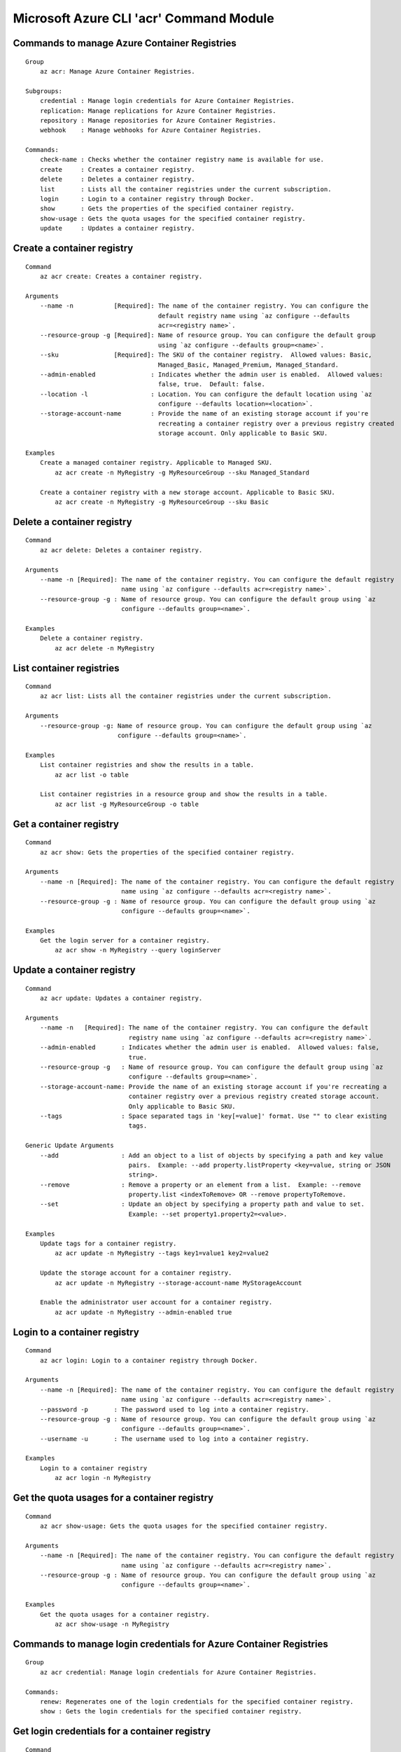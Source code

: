 Microsoft Azure CLI 'acr' Command Module
========================================

Commands to manage Azure Container Registries
+++++++++++++++++++++++++++++++++++++++++++++
::

    Group
        az acr: Manage Azure Container Registries.

    Subgroups:
        credential : Manage login credentials for Azure Container Registries.
        replication: Manage replications for Azure Container Registries.
        repository : Manage repositories for Azure Container Registries.
        webhook    : Manage webhooks for Azure Container Registries.

    Commands:
        check-name : Checks whether the container registry name is available for use.
        create     : Creates a container registry.
        delete     : Deletes a container registry.
        list       : Lists all the container registries under the current subscription.
        login      : Login to a container registry through Docker.
        show       : Gets the properties of the specified container registry.
        show-usage : Gets the quota usages for the specified container registry.
        update     : Updates a container registry.

Create a container registry
+++++++++++++++++++++++++++
::

    Command
        az acr create: Creates a container registry.

    Arguments
        --name -n           [Required]: The name of the container registry. You can configure the
                                        default registry name using `az configure --defaults
                                        acr=<registry name>`.
        --resource-group -g [Required]: Name of resource group. You can configure the default group
                                        using `az configure --defaults group=<name>`.
        --sku               [Required]: The SKU of the container registry.  Allowed values: Basic,
                                        Managed_Basic, Managed_Premium, Managed_Standard.
        --admin-enabled               : Indicates whether the admin user is enabled.  Allowed values:
                                        false, true.  Default: false.
        --location -l                 : Location. You can configure the default location using `az
                                        configure --defaults location=<location>`.
        --storage-account-name        : Provide the name of an existing storage account if you're
                                        recreating a container registry over a previous registry created
                                        storage account. Only applicable to Basic SKU.

    Examples
        Create a managed container registry. Applicable to Managed SKU.
            az acr create -n MyRegistry -g MyResourceGroup --sku Managed_Standard

        Create a container registry with a new storage account. Applicable to Basic SKU.
            az acr create -n MyRegistry -g MyResourceGroup --sku Basic

Delete a container registry
+++++++++++++++++++++++++++
::

    Command
        az acr delete: Deletes a container registry.

    Arguments
        --name -n [Required]: The name of the container registry. You can configure the default registry
                              name using `az configure --defaults acr=<registry name>`.
        --resource-group -g : Name of resource group. You can configure the default group using `az
                              configure --defaults group=<name>`.

    Examples
        Delete a container registry.
            az acr delete -n MyRegistry

List container registries
+++++++++++++++++++++++++
::

    Command
        az acr list: Lists all the container registries under the current subscription.

    Arguments
        --resource-group -g: Name of resource group. You can configure the default group using `az
                             configure --defaults group=<name>`.

    Examples
        List container registries and show the results in a table.
            az acr list -o table

        List container registries in a resource group and show the results in a table.
            az acr list -g MyResourceGroup -o table

Get a container registry
++++++++++++++++++++++++
::

    Command
        az acr show: Gets the properties of the specified container registry.

    Arguments
        --name -n [Required]: The name of the container registry. You can configure the default registry
                              name using `az configure --defaults acr=<registry name>`.
        --resource-group -g : Name of resource group. You can configure the default group using `az
                              configure --defaults group=<name>`.

    Examples
        Get the login server for a container registry.
            az acr show -n MyRegistry --query loginServer

Update a container registry
+++++++++++++++++++++++++++
::

    Command
        az acr update: Updates a container registry.

    Arguments
        --name -n   [Required]: The name of the container registry. You can configure the default
                                registry name using `az configure --defaults acr=<registry name>`.
        --admin-enabled       : Indicates whether the admin user is enabled.  Allowed values: false,
                                true.
        --resource-group -g   : Name of resource group. You can configure the default group using `az
                                configure --defaults group=<name>`.
        --storage-account-name: Provide the name of an existing storage account if you're recreating a
                                container registry over a previous registry created storage account.
                                Only applicable to Basic SKU.
        --tags                : Space separated tags in 'key[=value]' format. Use "" to clear existing
                                tags.

    Generic Update Arguments
        --add                 : Add an object to a list of objects by specifying a path and key value
                                pairs.  Example: --add property.listProperty <key=value, string or JSON
                                string>.
        --remove              : Remove a property or an element from a list.  Example: --remove
                                property.list <indexToRemove> OR --remove propertyToRemove.
        --set                 : Update an object by specifying a property path and value to set.
                                Example: --set property1.property2=<value>.

    Examples
        Update tags for a container registry.
            az acr update -n MyRegistry --tags key1=value1 key2=value2

        Update the storage account for a container registry.
            az acr update -n MyRegistry --storage-account-name MyStorageAccount

        Enable the administrator user account for a container registry.
            az acr update -n MyRegistry --admin-enabled true

Login to a container registry
+++++++++++++++++++++++++++++
::

    Command
        az acr login: Login to a container registry through Docker.

    Arguments
        --name -n [Required]: The name of the container registry. You can configure the default registry
                              name using `az configure --defaults acr=<registry name>`.
        --password -p       : The password used to log into a container registry.
        --resource-group -g : Name of resource group. You can configure the default group using `az
                              configure --defaults group=<name>`.
        --username -u       : The username used to log into a container registry.

    Examples
        Login to a container registry
            az acr login -n MyRegistry

Get the quota usages for a container registry
+++++++++++++++++++++++++++++++++++++++++++++
::

    Command
        az acr show-usage: Gets the quota usages for the specified container registry.

    Arguments
        --name -n [Required]: The name of the container registry. You can configure the default registry
                              name using `az configure --defaults acr=<registry name>`.
        --resource-group -g : Name of resource group. You can configure the default group using `az
                              configure --defaults group=<name>`.

    Examples
        Get the quota usages for a container registry.
            az acr show-usage -n MyRegistry

Commands to manage login credentials for Azure Container Registries
+++++++++++++++++++++++++++++++++++++++++++++++++++++++++++++++++++
::

    Group
        az acr credential: Manage login credentials for Azure Container Registries.

    Commands:
        renew: Regenerates one of the login credentials for the specified container registry.
        show : Gets the login credentials for the specified container registry.

Get login credentials for a container registry
++++++++++++++++++++++++++++++++++++++++++++++
::

    Command
        az acr credential show: Gets the login credentials for the specified container registry.

    Arguments
        --name -n [Required]: The name of the container registry. You can configure the default registry
                              name using `az configure --defaults acr=<registry name>`.
        --resource-group -g : Name of resource group. You can configure the default group using `az
                              configure --defaults group=<name>`.

    Examples
        Get the login credentials for a container registry.
            az acr credential show -n MyRegistry

        Get the username used to log into a container registry.
            az acr credential show -n MyRegistry --query username

        Get one of the passwords used to log into a container registry.
            az acr credential show -n MyRegistry --query passwords[0].value

Regenerate login credentials for a container registry
+++++++++++++++++++++++++++++++++++++++++++++++++++++
::

    Command
        az acr credential renew: Regenerates one of the login credentials for the specified container
        registry.

    Arguments
        --name -n       [Required]: The name of the container registry. You can configure the default
                                    registry name using `az configure --defaults acr=<registry name>`.
        --password-name [Required]: The name of password to regenerate.  Allowed values: password,
                                    password2.
        --resource-group -g       : Name of resource group. You can configure the default group using
                                    `az configure --defaults group=<name>`.

    Examples
        Renew the second password for a container registry.
            az acr credential renew -n MyRegistry --password-name password2

Commands to manage repositories for Azure Container Registries
++++++++++++++++++++++++++++++++++++++++++++++++++++++++++++++
::

    Group
        az acr repository: Manage repositories for Azure Container Registries.

    Commands:
        delete        : Deletes a repository or a manifest/tag from the given repository in the
                        specified container registry.
        list          : Lists repositories in the specified container registry.
        show-manifests: Shows manifests of a given repository in the specified container registry.
        show-tags     : Shows tags of a given repository in the specified container registry.

List repositories in a given container registry
+++++++++++++++++++++++++++++++++++++++++++++++
::

    Command
        az acr repository list: Lists repositories in the specified container registry.

    Arguments
        --name -n [Required]: The name of the container registry. You can configure the default registry
                              name using `az configure --defaults acr=<registry name>`.
        --password -p       : The password used to log into a container registry.
        --resource-group -g : Name of resource group. You can configure the default group using `az
                              configure --defaults group=<name>`.
        --username -u       : The username used to log into a container registry.

    Examples
        List repositories in a given container registry.
            az acr repository list -n MyRegistry

Show tags of a given repository in a given container registry
+++++++++++++++++++++++++++++++++++++++++++++++++++++++++++++
::

    Command
        az acr repository show-tags: Shows tags of a given repository in the specified container
        registry.

    Arguments
        --name -n    [Required]: The name of the container registry. You can configure the default
                                 registry name using `az configure --defaults acr=<registry name>`.
        --repository [Required]: The repository to obtain tags from.
        --password -p          : The password used to log into a container registry.
        --resource-group -g    : Name of resource group. You can configure the default group using `az
                                 configure --defaults group=<name>`.
        --username -u          : The username used to log into a container registry.

    Examples
        Show tags of a given repository in a given container registry.
            az acr repository show-tags -n MyRegistry --repository MyRepository

Show manifests of a given repository in a given container registry
++++++++++++++++++++++++++++++++++++++++++++++++++++++++++++++++++
::

    Command
        az acr repository show-manifests: Shows manifests of a given repository in the specified
        container registry.

    Arguments
        --name -n    [Required]: The name of the container registry. You can configure the default
                                 registry name using `az configure --defaults acr=<registry name>`.
        --repository [Required]: The repository to obtain manifests from.
        --password -p          : The password used to log into a container registry.
        --resource-group -g    : Name of resource group. You can configure the default group using `az
                                 configure --defaults group=<name>`.
        --username -u          : The username used to log into a container registry.

    Examples
        Show manifests of a given repository in a given container registry.
            az acr repository show-manifests -n MyRegistry --repository MyRepository

Delete a repository from a container registry or delete a manifest/tag from a given repository
++++++++++++++++++++++++++++++++++++++++++++++++++++++++++++++++++++++++++++++++++++++++++++++
::

    Command
        az acr repository delete: Deletes a repository or a manifest/tag from the given repository in
        the specified container registry.

    Arguments
        --name -n    [Required]: The name of the container registry. You can configure the default
                                 registry name using `az configure --defaults acr=<registry name>`.
        --repository [Required]: The name of repository to delete.
        --manifest             : The sha256 based digest of manifest to delete.
        --password -p          : The password used to log into a container registry.
        --resource-group -g    : Name of resource group. You can configure the default group using `az
                                 configure --defaults group=<name>`.
        --tag                  : The name of tag to delete.
        --username -u          : The username used to log into a container registry.
        --yes -y               : Do not prompt for confirmation.

    Examples
        Delete a repository from the specified container registry.
            az acr repository delete -n MyRegistry --repository MyRepository

        Delete a tag from the given repository. This operation does not delete the manifest referenced
        by the tag or associated layer data.
            az acr repository delete -n MyRegistry --repository MyRepository --tag MyTag

        Delete the manifest referenced by a tag. This operation also deletes associated layer data and
        all other tags referencing the manifest.
            az acr repository delete -n MyRegistry --repository MyRepository --tag MyTag --manifest

        Delete a manfiest from the given repository. This operation also deletes associated layer data
        and all tags referencing the manifest.
            az acr repository delete -n MyRegistry --repository MyRepository --manifest MyManifest

Commands to manage webhooks for Azure Container Registries
++++++++++++++++++++++++++++++++++++++++++++++++++++++++++
::

    Group
        az acr webhook: Manage webhooks for Azure Container Registries.

    Commands:
        create     : Creates a webhook for a container registry.
        delete     : Deletes a webhook from a container registry.
        get-config : Gets the configuration of service URI and custom headers for the webhook.
        list       : Lists all the webhooks for the specified container registry.
        list-events: Lists recent events for the specified webhook.
        ping       : Triggers a ping event to be sent to the webhook.
        show       : Gets the properties of the specified webhook.
        update     : Updates a webhook.

Create a webhook
++++++++++++++++
::

    Command
        az acr webhook create: Creates a webhook for a container registry.

    Arguments
        --actions     [Required]: Space separated list of actions that trigger the webhook to post
                                  notifications.  Allowed values: delete, push.
        --name -n     [Required]: The name of the webhook.
        --registry -r [Required]: The name of the container registry. You can configure the default
                                  registry name using `az configure --defaults acr=<registry name>`.
        --uri         [Required]: The service URI for the webhook to post notifications.
        --headers               : Space separated custom headers in 'key[=value]' format that will be
                                  added to the webhook notifications. Use "" to clear existing headers.
        --resource-group -g     : Name of resource group. You can configure the default group using `az
                                  configure --defaults group=<name>`.
        --scope                 : The scope of repositories where the event can be triggered. For
                                  example, 'foo:*' means events for all tags under repository 'foo'.
                                  'foo:bar' means events for 'foo:bar' only. 'foo' is equivalent to
                                  'foo:latest'. Empty means events for all repositories.
        --status                : Indicates whether the webhook is enabled.  Allowed values: disabled,
                                  enabled.  Default: enabled.
        --tags                  : Space separated tags in 'key[=value]' format. Use "" to clear existing
                                  tags.

    Examples
        Create a webhook for a container registry that will deliver Docker push and delete events to the
        specified service URI.
            az acr webhook create -n MyWebhook -r MyRegistry --uri http://myservice.com --actions push
            delete

        Create a webhook for a container registry that will deliver Docker push events to the specified
        service URI with Basic authentication header.
            az acr webhook create -n MyWebhook -r MyRegistry --uri http://myservice.com --actions push
            --headers "Authorization=Basic 000000"

Delete a webhook
++++++++++++++++
::

    Command
        az acr webhook delete: Deletes a webhook from a container registry.

    Arguments
        --name -n     [Required]: The name of the webhook.
        --registry -r [Required]: The name of the container registry. You can configure the default
                                  registry name using `az configure --defaults acr=<registry name>`.
        --resource-group -g     : Name of resource group. You can configure the default group using `az
                                  configure --defaults group=<name>`.

    Examples
        Delete a webhook from a container registry.
            az acr webhook delete -n MyWebhook -r MyRegistry

List webhooks
+++++++++++++
::

    Command
        az acr webhook list: Lists all the webhooks for the specified container registry.

    Arguments
        --registry -r [Required]: The name of the container registry. You can configure the default
                                  registry name using `az configure --defaults acr=<registry name>`.
        --resource-group -g     : Name of resource group. You can configure the default group using `az
                                  configure --defaults group=<name>`.

    Examples
        List webhooks and show the results in a table.
            az acr webhook list -r MyRegistry -o table

Get a webhook
+++++++++++++
::

    Command
        az acr webhook show: Gets the properties of the specified webhook.

    Arguments
        --name -n     [Required]: The name of the webhook.
        --registry -r [Required]: The name of the container registry. You can configure the default
                                  registry name using `az configure --defaults acr=<registry name>`.
        --resource-group -g     : Name of resource group. You can configure the default group using `az
                                  configure --defaults group=<name>`.

    Examples
        Get the properties of the specified webhook.
            az acr webhook show -n MyWebhook -r MyRegistry

Update a webhook
++++++++++++++++
::

    Command
        az acr webhook update: Updates a webhook.

    Arguments
        --name -n     [Required]: The name of the webhook.
        --registry -r [Required]: The name of the container registry. You can configure the default
                                  registry name using `az configure --defaults acr=<registry name>`.
        --actions               : Space separated list of actions that trigger the webhook to post
                                  notifications.  Allowed values: delete, push.
        --headers               : Space separated custom headers in 'key[=value]' format that will be
                                  added to the webhook notifications. Use "" to clear existing headers.
        --resource-group -g     : Name of resource group. You can configure the default group using `az
                                  configure --defaults group=<name>`.
        --scope                 : The scope of repositories where the event can be triggered. For
                                  example, 'foo:*' means events for all tags under repository 'foo'.
                                  'foo:bar' means events for 'foo:bar' only. 'foo' is equivalent to
                                  'foo:latest'. Empty means events for all repositories.
        --status                : Indicates whether the webhook is enabled.  Allowed values: disabled,
                                  enabled.
        --tags                  : Space separated tags in 'key[=value]' format. Use "" to clear existing
                                  tags.
        --uri                   : The service URI for the webhook to post notifications.

    Generic Update Arguments
        --add                   : Add an object to a list of objects by specifying a path and key value
                                  pairs.  Example: --add property.listProperty <key=value, string or
                                  JSON string>.
        --remove                : Remove a property or an element from a list.  Example: --remove
                                  property.list <indexToRemove> OR --remove propertyToRemove.
        --set                   : Update an object by specifying a property path and value to set.
                                  Example: --set property1.property2=<value>.

    Examples
        Update headers for a webhook
            az acr webhook update -n MyWebhook -r MyRegistry --headers "Authorization=Basic 000000"

        Update service URI and actions for a webhook
            az acr webhook update -n MyWebhook -r MyRegistry --uri http://myservice.com --actions push
            delete

        Disable a webhook
            az acr webhook update -n MyWebhook -r MyRegistry --status disabled

Get service URI and custom headers for a webhook
++++++++++++++++++++++++++++++++++++++++++++++++
::

    Command
        az acr webhook get-config: Gets the configuration of service URI and custom headers for the
        webhook.

    Arguments
        --name -n     [Required]: The name of the webhook.
        --registry -r [Required]: The name of the container registry. You can configure the default
                                  registry name using `az configure --defaults acr=<registry name>`.
        --resource-group -g     : Name of resource group. You can configure the default group using `az
                                  configure --defaults group=<name>`.

    Examples
        Get service URI and headers for the webhook.
            az acr webhook get-config -n MyWebhook -r MyRegistry

Trigger a ping event to be sent to a webhook
++++++++++++++++++++++++++++++++++++++++++++
::

    Command
        az acr webhook ping: Triggers a ping event to be sent to the webhook.

    Arguments
        --name -n     [Required]: The name of the webhook.
        --registry -r [Required]: The name of the container registry. You can configure the default
                                  registry name using `az configure --defaults acr=<registry name>`.
        --resource-group -g     : Name of resource group. You can configure the default group using `az
                                  configure --defaults group=<name>`.

    Examples
        Triggers a ping event to be sent to the webhook.
            az acr webhook ping -n MyWebhook -r MyRegistry

List recent events for a webhook
++++++++++++++++++++++++++++++++
::

    Command
        az acr webhook list-events: Lists recent events for the specified webhook.

    Arguments
        --name -n     [Required]: The name of the webhook.
        --registry -r [Required]: The name of the container registry. You can configure the default
                                  registry name using `az configure --defaults acr=<registry name>`.
        --resource-group -g     : Name of resource group. You can configure the default group using `az
                                  configure --defaults group=<name>`.

    Examples
        List recent events for the specified webhook.
            az acr webhook list-events -n MyWebhook -r MyRegistry

Commands to manage replications for Azure Container Registries
++++++++++++++++++++++++++++++++++++++++++++++++++++++++++
::

    Group
        az acr replication: Manage replications for Azure Container Registries.

    Commands:
        create: Creates a replication for a container registry.
        delete: Deletes a replication from a container registry.
        list  : Lists all the replications for the specified container registry.
        show  : Gets the properties of the specified replication.
        update: Updates a replication.

Create a replication
++++++++++++++++++++
::

    Command
        az acr replication create: Creates a replication for a container registry.

    Arguments
        --location -l [Required]: Location. You can configure the default location using `az configure
                                  --defaults location=<location>`.
        --registry -r [Required]: The name of the container registry. You can configure the default
                                  registry name using `az configure --defaults acr=<registry name>`.
        --name -n               : The name of the replication. Default to the location name.
        --resource-group -g     : Name of resource group. You can configure the default group using `az
                                  configure --defaults group=<name>`.
        --tags                  : Space separated tags in 'key[=value]' format. Use "" to clear existing
                                  tags.

    Examples
        Create a replication for a container registry.
            az acr replication create -r MyRegistry -l westus

Delete a replication
++++++++++++++++++++
::

    Command
        az acr replication delete: Deletes a replication from a container registry.

    Arguments
        --name -n     [Required]: The name of the replication.
        --registry -r [Required]: The name of the container registry. You can configure the default
                                  registry name using `az configure --defaults acr=<registry name>`.
        --resource-group -g     : Name of resource group. You can configure the default group using `az
                                  configure --defaults group=<name>`.

    Examples
        Delete a replication from a container registry.
            az acr replication delete -n MyReplication -r MyRegistry

List replications
+++++++++++++++++
::

    Command
        az acr replication list: Lists all the replications for the specified container registry.

    Arguments
        --registry -r [Required]: The name of the container registry. You can configure the default
                                  registry name using `az configure --defaults acr=<registry name>`.
        --resource-group -g     : Name of resource group. You can configure the default group using `az
                                  configure --defaults group=<name>`.

    Examples
        List replications and show the results in a table.
            az acr replication list -r MyRegistry -o table

Get a replication
+++++++++++++++++
::

    Command
        az acr replication show: Gets the properties of the specified replication.

    Arguments
        --name -n     [Required]: The name of the replication.
        --registry -r [Required]: The name of the container registry. You can configure the default
                                  registry name using `az configure --defaults acr=<registry name>`.
        --resource-group -g     : Name of resource group. You can configure the default group using `az
                                  configure --defaults group=<name>`.

    Examples
        Get the properties of the specified replication.
            az acr replication show -n MyReplication -r MyRegistry

Update a replication
++++++++++++++++++++
::

    Command
        az acr replication update: Updates a replication.

    Arguments
        --name -n     [Required]: The name of the replication.
        --registry -r [Required]: The name of the container registry. You can configure the default
                                  registry name using `az configure --defaults acr=<registry name>`.
        --resource-group -g     : Name of resource group. You can configure the default group using `az
                                  configure --defaults group=<name>`.
        --tags                  : Space separated tags in 'key[=value]' format. Use "" to clear existing
                                  tags.

    Generic Update Arguments
        --add                   : Add an object to a list of objects by specifying a path and key value
                                  pairs.  Example: --add property.listProperty <key=value, string or
                                  JSON string>.
        --remove                : Remove a property or an element from a list.  Example: --remove
                                  property.list <indexToRemove> OR --remove propertyToRemove.
        --set                   : Update an object by specifying a property path and value to set.
                                  Example: --set property1.property2=<value>.

    Examples
        Update tags for a replication
            az acr replication update -n MyReplication -r MyRegistry --tags key1=value1 key2=value2
